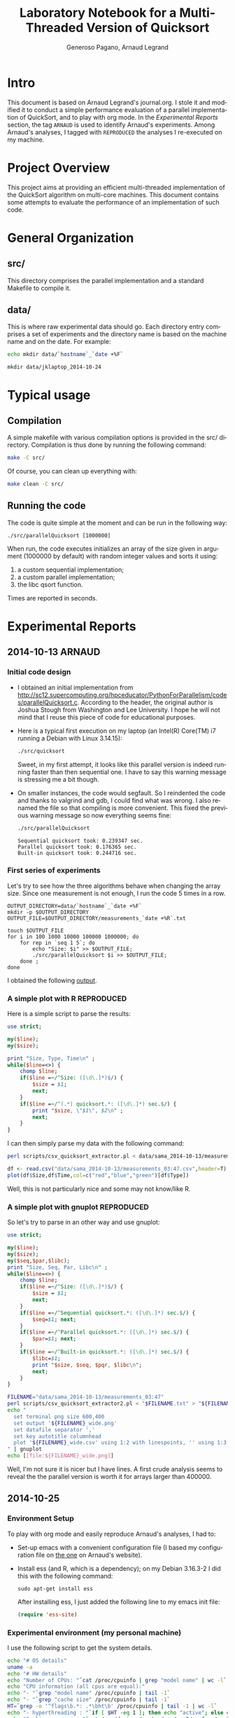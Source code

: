 # -*- coding: utf-8 -*-
#+STARTUP: overview indent inlineimages
#+TITLE:       Laboratory Notebook for a Multi-Threaded Version of Quicksort
#+AUTHOR:      Generoso Pagano, Arnaud Legrand
#+LANGUAGE:    en
#+TAGS: ARNAUD(a) REPRODUCED(r)

* Intro
This document is based on Arnaud Legrand's journal.org. I stole it and
modified it to conduct a simple performance evaluation of a parallel
implementation of QuickSort, and to play with org mode. In the
[[Experimental%20Reports][Experimental Reports]] section, the tag =ARNAUD= is used to identify
Arnaud's experiments. Among Arnaud's analyses, I tagged with
=REPRODUCED= the analyses I re-executed on my machine.
* Project Overview
This project aims at providing an efficient multi-threaded
implementation of the QuickSort algorithm on multi-core machines. This
document contains some attempts to evaluate the performance of an
implementation of such code.
* General Organization
** src/
This directory comprises the parallel implementation and a standard
Makefile to compile it.
** data/
This is where raw experimental data should go. Each directory entry
comprises a set of experiments and the directory name is based on the
machine name and on the date. For example:
#+begin_src sh :results output :exports both 
echo mkdir data/`hostname`_`date +%F`
#+end_src

#+RESULTS:
: mkdir data/jklaptop_2014-10-24

* Typical usage
** Compilation
A simple makefile with various compilation options is provided in the
src/ directory. Compilation is thus done by running the following command:
#+begin_src sh :results output 
make -C src/
#+end_src

#+RESULTS:
: make: Entering directory '/home/generoso/Dropbox/work/R_course/M2R-ParallelQuicksort/src'
: cc   -g -Wall -Wshadow -Wcast-align -Waggregate-return -Wmissing-prototypes -Wmissing-declarations -Wstrict-prototypes -Wmissing-prototypes -Wmissing-declarations -Wmissing-noreturn -Wpointer-arith -Wwrite-strings -finline-functions -O0 -pthread -lrt -std=c99  -c -o parallelQuicksort.o parallelQuicksort.c
: cc   -g -Wall -Wshadow -Wcast-align -Waggregate-return -Wmissing-prototypes -Wmissing-declarations -Wstrict-prototypes -Wmissing-prototypes -Wmissing-declarations -Wmissing-noreturn -Wpointer-arith -Wwrite-strings -finline-functions -O0 -pthread -lrt -std=c99  parallelQuicksort.o  -o parallelQuicksort 
: make: Leaving directory '/home/generoso/Dropbox/work/R_course/M2R-ParallelQuicksort/src'

Of course, you can clean up everything with:
#+begin_src sh :results output 
make clean -C src/
#+end_src

#+RESULTS:
: make: Entering directory '/home/generoso/Dropbox/work/R_course/M2R-ParallelQuicksort/src'
: rm -f parallelQuicksort *.o *~
: make: Leaving directory '/home/generoso/Dropbox/work/R_course/M2R-ParallelQuicksort/src'

** Running the code
The code is quite simple at the moment and can be run in the following way:
#+begin_src
./src/parallelQuicksort [1000000]
#+end_src
When run, the code executes initializes an array of the size given in
argument (1000000 by default) with random integer values and sorts it
using:
1. a custom sequential implementation;
2. a custom parallel implementation;
3. the libc qsort function.
Times are reported in seconds.

* Experimental Reports
** 2014-10-13                                                       :ARNAUD:
*** Initial code design
- I obtained an initial implementation from
  http://sc12.supercomputing.org/hpceducator/PythonForParallelism/codes/parallelQuicksort.c.
  According to the header, the original author is Joshua Stough from
  Washington and Lee University. I hope he will not mind that I reuse
  this piece of code for educational purposes.
- Here is a typical first execution on my laptop (an Intel(R) Core(TM)
  i7 running a Debian with Linux 3.14.15):
  #+begin_src sh :results output :exports both 
    ./src/quicksort
  #+end_src

  #+RESULTS:

  Sweet, in my first attempt, it looks like this parallel version is
  indeed running faster than then sequential one. I have to say this
  warning message is stressing me a bit though.
- On smaller instances, the code would segfault. So I reindented the
  code and thanks to valgrind and gdb, I could find what was wrong. I
  also renamed the file so that compiling is more convenient. This
  fixed the previous warning message so now everything seems fine:
  #+begin_src sh :results output :exports both 
    ./src/parallelQuicksort
  #+end_src

  #+RESULTS:
  : Sequential quicksort took: 0.239347 sec.
  : Parallel quicksort took: 0.176365 sec.
  : Built-in quicksort took: 0.244716 sec.

*** First series of experiments
Let's try to see how the three algorithms behave when changing the 
array size. Since one measurement is not enough, I run the code 5
times in a row.
#+begin_src sh foo :results output :exports both :tangle scripts/run_benchmarking.sh
  OUTPUT_DIRECTORY=data/`hostname`_`date +%F`
  mkdir -p $OUTPUT_DIRECTORY
  OUTPUT_FILE=$OUTPUT_DIRECTORY/measurements_`date +%R`.txt

  touch $OUTPUT_FILE
  for i in 100 1000 10000 100000 1000000; do
      for rep in `seq 1 5`; do
          echo "Size: $i" >> $OUTPUT_FILE;
          ./src/parallelQuicksort $i >> $OUTPUT_FILE;
      done ;
  done
#+end_src
I obtained the following [[file:data/sama_2014-10-13/measurements_03:47.txt][output]].

*** A simple plot with R                                       :REPRODUCED:
Here is a simple script to parse the results:
#+begin_src perl :results output raw :exports both :tangle scripts/csv_quicksort_extractor.pl
  use strict;

  my($line);
  my($size);

  print "Size, Type, Time\n" ;
  while($line=<>) {
      chomp $line;
      if($line =~/^Size: ([\d\.]*)$/) {
          $size = $1;
          next;
      } 
      if($line =~/^(.*) quicksort.*: ([\d\.]*) sec.$/) {
          print "$size, \"$1\", $2\n" ;
          next;
      } 
  }
#+end_src

I can then simply parse my data with the following command:

#+begin_src sh :results output :exports both 
perl scripts/csv_quicksort_extractor.pl < data/sama_2014-10-13/measurements_03\:47.txt > data/sama_2014-10-13/measurements_03\:47.csv
#+end_src

#+RESULTS:

#+begin_src R :results output graphics :file data/sama_2014-10-13/measurements_03:47.png :exports both :width 600 :height 400 :session
  df <- read.csv("data/sama_2014-10-13/measurements_03:47.csv",header=T)
  plot(df$Size,df$Time,col=c("red","blue","green")[df$Type])
#+end_src

#+RESULTS:
[[file:data/sama_2014-10-13/measurements_03:47.png]]

Well, this is not particularly nice and some may not know/like R.
*** A simple plot with gnuplot                                 :REPRODUCED:
So let's try to parse in an other way and use gnuplot:

#+begin_src perl :results output raw :exports both :tangle scripts/csv_quicksort_extractor2.pl
  use strict;

  my($line);
  my($size);
  my($seq,$par,$libc);
  print "Size, Seq, Par, Libc\n" ;
  while($line=<>) {
      chomp $line;
      if($line =~/^Size: ([\d\.]*)$/) {
          $size = $1;
          next;
      } 
      if($line =~/^Sequential quicksort.*: ([\d\.]*) sec.$/) {
          $seq=$1; next;
      } 
      if($line =~/^Parallel quicksort.*: ([\d\.]*) sec.$/) {
          $par=$1; next;
      } 
      if($line =~/^Built-in quicksort.*: ([\d\.]*) sec.$/) {
          $libc=$1; 
          print "$size, $seq, $pqr, $libc\n";
          next;
      }
  }
#+end_src

#+begin_src sh :results output raw :exports both 
  FILENAME="data/sama_2014-10-13/measurements_03:47"
  perl scripts/csv_quicksort_extractor2.pl < "$FILENAME.txt" > "${FILENAME}_wide.csv"
  echo "
    set terminal png size 600,400 
    set output '${FILENAME}_wide.png'
    set datafile separator ','
    set key autotitle columnhead
    plot '${FILENAME}_wide.csv' using 1:2 with linespoints, '' using 1:3 with linespoints, '' using 1:4 with linespoints
  " | gnuplot
  echo [[file:${FILENAME}_wide.png]]
#+end_src

#+RESULTS:
[[file:data/sama_2014-10-13/measurements_03:47_wide.png]]

Well, I'm not sure it is nicer but I have lines. A first crude
analysis seems to reveal the the parallel version is worth it for
arrays larger than 400000.
** 2014-10-25
*** Environment Setup
To play with org mode and easily reproduce Arnaud's analyses, I had to:
- Set-up emacs with a convenient configuration file (I based my configuration file on [[http://mescal.imag.fr/membres/arnaud.legrand/misc/init.org][the one]] on Arnaud's website).
- Install ess (and R, which is a dependency); on my Debian 3.16.3-2 I
  did this with the following command:
  #+BEGIN_SRC 
  sudo apt-get install ess 
  #+END_SRC
  After installing ess, I just added the following line to my emacs
  init file:
  #+begin_src emacs-lisp
  (require 'ess-site)
  #+end_src
*** Experimental environment (my personal machine)

I use the following script to get the system details.

#+begin_src sh :results output :tangle scripts/read_configuration.sh :shebang "#!/bin/bash"
echo "# OS details"
uname -a
echo "# HW details"
echo "Number of CPUs: "`cat /proc/cpuinfo | grep "model name" | wc -l`
echo "CPU information (all cpus are equal):"
echo "- "`grep "model name" /proc/cpuinfo | tail -1`
echo "- "`grep "cache size" /proc/cpuinfo | tail -1`
HT=`grep -o '^flags\b.*: .*\bht\b' /proc/cpuinfo | tail -1 | wc -l`
echo "- hyperthreading : "`if [ $HT -eq 1 ]; then echo "active"; else echo "not active"; fi` 
echo "Scaling governor: "`cat /sys/devices/system/cpu/cpu0/cpufreq/scaling_governor`
echo "RAM: "`cat /proc/meminfo | grep "MemTotal" | awk '{print $2 " " $3}'` 
#+end_src

#+begin_src sh :results output :exports results
./scripts/read_configuration.sh
#+end_src

#+RESULTS:
#+begin_example
# OS details
Linux jklaptop 3.16-2-amd64 #1 SMP Debian 3.16.3-2 (2014-09-20) x86_64 GNU/Linux
# HW details
Number of CPUs: 4
CPU information (all cpus are equal):
- model name : Intel(R) Core(TM) i7-2640M CPU @ 2.80GHz
- cache size : 4096 KB
- hyperthreading : active
Scaling governor: performance
RAM: 6040504 kB
#+end_example

*** First series of experiments
I run my first series of experiments varying the array size and
running 30 repetitions for each size.

#+begin_src sh :exports both :tangle scripts/bench_1.sh
  OUTPUT_DIRECTORY=data/`hostname`_`date +%F`
  mkdir -p $OUTPUT_DIRECTORY
  OUTPUT_FILE=$OUTPUT_DIRECTORY/measurements_`date +%R`.txt

  touch $OUTPUT_FILE
  for i in 100 1000 10000 100000 1000000; do
      for rep in `seq 1 30`; do
          echo "Size: $i" >> $OUTPUT_FILE;
          ./src/parallelQuicksort $i >> $OUTPUT_FILE;
      done ;
  done
#+end_src

I obtained the following [[file:data/jklaptop_2014-10-25/measurements_21:13.txt][output]]. 
*** Analysis with R
I reuse Arnaud's perl script to parse the output into a csv format
that is easily readable using R.

#+begin_src sh :results output :exports both 
  FILENAME="data/jklaptop_2014-10-25/measurements_21:13"
  perl scripts/csv_quicksort_extractor.pl < "$FILENAME.txt" > "$FILENAME.csv"
#+end_src

#+RESULTS:

#+begin_src R :results output graphics :file data/jklaptop_2014-10-25/measurements_21:13.png :exports both :width 600 :height 400 
library("data.table")
library("ggplot2")
# create a summary: Size, Type, Mean, Error  
dt <- data.table(read.csv("data/jklaptop_2014-10-25/measurements_21:13.csv"))
setkey(dt, Size, Type)
results = dt[,.(mean=mean(Time), sd=sd(Time), n=NROW(Time)), by="Size,Type"]
summary = data.frame(results[,.(Size, Type, mean, error = qnorm(0.975)*sd/sqrt(n))])
# plot
ggplot(summary, aes(x=Size, y=mean, colour=Type)) + 
    geom_errorbar(aes(ymin=mean-error, ymax=mean+error), width=.1) +
    geom_line() +
    geom_point() +
    scale_y_continuous(name="Time (s)") +
    scale_x_continuous(name="Array size")
#+end_src

#+RESULTS:
[[file:data/jklaptop_2014-10-25/measurements_21:13.png]]

Somewhere between 100000 and 1000000, the parallel version is
better. I want to do more experiments to see with better percision
when the parallel version of the algorithm actually becomes better.
** 2014-10-26
*** New series of experiments on my personal machine
I want to cover the region between 100k and 1M in this new experiments.
Then I'll combine the data with my previous results.

#+begin_src sh :exports both :tangle scripts/bench_2.sh
  OUTPUT_DIRECTORY=data/`hostname`_`date +%F`
  mkdir -p $OUTPUT_DIRECTORY
  OUTPUT_FILE=$OUTPUT_DIRECTORY/measurements_`date +%R`.txt

  touch $OUTPUT_FILE
  for i in 250000 500000 750000; do
      for rep in `seq 1 30`; do
          echo "Size: $i" >> $OUTPUT_FILE;
          ./src/parallelQuicksort $i >> $OUTPUT_FILE;
      done ;
  done
#+end_src

The new experiments produced this raw [[file:data/jklaptop_2014-10-26/measurements_19:59.txt][output]].
*** New analysis with R

#+begin_src sh :results output :exports both 
  FILENAME="data/jklaptop_2014-10-26/measurements_19:59"
  perl scripts/csv_quicksort_extractor.pl < "$FILENAME.txt" > "$FILENAME.csv"
  cat "data/jklaptop_2014-10-25/measurements_21:13.csv" | grep -v "Size" >> "$FILENAME.csv"
#+end_src

#+RESULTS:

#+begin_src R :results output graphics :file data/jklaptop_2014-10-26/measurements_19:59.png :exports both :width 600 :height 400 
library("data.table")
library("ggplot2")
# create a summary: Size, Type, Mean, Error  
dt <- data.table(read.csv("data/jklaptop_2014-10-26/measurements_19:59.csv"))
setkey(dt, Size, Type)
results = dt[,.(mean=mean(Time), sd=sd(Time), n=NROW(Time)), by="Size,Type"]
summary = data.frame(results[,.(Size, Type, mean, error = qnorm(0.975)*sd/sqrt(n))])
# plot
ggplot(summary, aes(x=Size, y=mean, colour=Type)) + 
    geom_errorbar(aes(ymin=mean-error, ymax=mean+error), width=.1) +
    geom_line() +
    geom_point() +
    scale_y_continuous(name="Time (s)") +
    scale_x_continuous(name="Array size")
#+end_src

#+RESULTS:
[[file:data/jklaptop_2014-10-26/measurements_19:59.png]]

This analysis seems to reveal that, after 300k elements, the parallel
version of the quicksort starts to be better than the other versions.
By the way, the confidence intervals are quite big, so only after 750k
elements the parallel version actually shows a real gain.        

** 2014-11-02
*** Experiments on Grid-5k
After configuring a proxy command in my .ssh/config file, I prepare
the directory structure on the lille frontend, then I copy there the
source code, the [[file:scripts/read_configuration.sh][script to read the configuration]] and a launch script.

Directory structure creation:

#+begin_src sh :session 5k 
ssh lille-g5k
mkdir -p generoso/quicksort/src
mkdir -p generoso/quicksort/data
mkdir -p generoso/quicksort/scripts
exit
#+end_src

Launch script:

#+begin_src sh foo :results output :exports both :tangle scripts/run_benchmarking_5k.sh :shebang "#!/bin/bash"
  OUTPUT_DIRECTORY=data/`hostname`_`date +%F`
  mkdir -p $OUTPUT_DIRECTORY
  OUTPUT_FILE=$OUTPUT_DIRECTORY/measurements_`date +%R`.txt
  CONF_FILE=$OUTPUT_DIRECTORY/configuration_`date +%R`.txt

  touch $CONF_FILE
  ./scripts/read_configuration.sh >> $CONF_FILE

  touch $OUTPUT_FILE
  for i in 100 1000 10000 100000 250000 500000 750000 1000000; do
      for rep in `seq 1 5`; do
          echo "Size: $i" >> $OUTPUT_FILE;
          ./src/parallelQuicksort $i >> $OUTPUT_FILE;
      done ;
  done
#+end_src

Copy src and scripts:

#+begin_src sh :session 5k
scp -r src/Makefile gpagano@lille-g5k:/home/gpagano/generoso/quicksort/src
scp -r src/parallelQuicksort.c gpagano@lille-g5k:/home/gpagano/generoso/quicksort/src
scp -r scripts/run_benchmarking_5k.sh gpagano@lille-g5k:/home/gpagano/generoso/quicksort/scripts
scp -r scripts/read_configuration.sh gpagano@lille-g5k:/home/gpagano/generoso/quicksort/scripts
#+end_src

Connect to the lille frontend, reserve a node, compile the code and
run the experiments.

#+begin_src sh :results output :session 5k
ssh lille-g5k
oarsub -I
cd generoso/quicksort
make -C ./src
./scripts/run_benchmarking_5k.sh
#+end_src

Get the results back for the analysis:
  
#+begin_src sh :results output :session 5k
scp -r lille-g5k:/home/gpagano/generoso/quicksort/data/* data
#+end_src
*** Analysis of Grid-5k results
The node used for the experiments is chirloute-3.lille.grid5000.fr.
The configuration is the following:

#+begin_src sh :results output :exports results
cat ./data/chirloute-3.lille.grid5000.fr_2014-11-02/configuration_15\:37.txt
#+end_src

#+RESULTS:
#+begin_example
# OS details
Linux chirloute-3.lille.grid5000.fr 3.2.0-4-amd64 #1 SMP Debian 3.2.60-1+deb7u3 x86_64 GNU/Linux
# HW details
Number of CPUs: 8
CPU information (all cpus are equal):
- model name : Intel(R) Xeon(R) CPU E5620 @ 2.40GHz
- cache size : 12288 KB
- hyperthreading : active
Scaling governor: performance
RAM: 8188956 kB
#+end_example

The experiments produced this raw [[file:data/chirloute-3.lille.grid5000.fr_2014-11-02/measurements_15:37.txt][output]].

As before, I parse the output with the perl script to obtain a csv and
analize it with R.

#+begin_src sh :results output :exports both 
  FILENAME="data/chirloute-3.lille.grid5000.fr_2014-11-02/measurements_15:37"
  perl scripts/csv_quicksort_extractor.pl < "$FILENAME.txt" > "$FILENAME.csv"
#+end_src

#+RESULTS:

#+begin_src R :results output graphics :file data/chirloute-3.lille.grid5000.fr_2014-11-02/measurements_15:37.png :exports both :width 600 :height 400 
library("data.table")
library("ggplot2")
# create a summary: Size, Type, Mean, Error  
dt <- data.table(read.csv("data/chirloute-3.lille.grid5000.fr_2014-11-02/measurements_15:37.csv"))
setkey(dt, Size, Type)
results = dt[,.(mean=mean(Time), sd=sd(Time), n=NROW(Time)), by="Size,Type"]
summary = data.frame(results[,.(Size, Type, mean, error = qnorm(0.975)*sd/sqrt(n))])
# plot
ggplot(summary, aes(x=Size, y=mean, colour=Type)) + 
    geom_errorbar(aes(ymin=mean-error, ymax=mean+error), width=.1) +
    geom_line() +
    geom_point() +
    scale_y_continuous(name="Time (s)") +
    scale_x_continuous(name="Array size")
#+end_src

#+RESULTS:
[[file:data/chirloute-3.lille.grid5000.fr_2014-11-02/measurements_15:37.png]]

On the chirloute node, the parallel version of quicksort seems to be
actually worth it only starting from about 1000000 (considering the
confidence interval).
